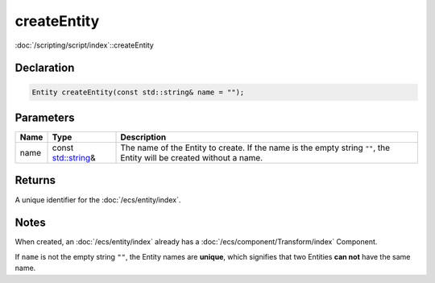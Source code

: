 createEntity
============

:doc:`/scripting/script/index`::createEntity

Declaration
-----------

.. code-block:: cpp

	Entity createEntity(const std::string& name = "");

Parameters
----------

.. list-table::
	:width: 100%
	:header-rows: 1
	:class: code-table

	* - Name
	  - Type
	  - Description
	* - name
	  - const `std::string <https://en.cppreference.com/w/cpp/string/basic_string>`_\&
	  - The name of the Entity to create. If the name is the empty string ``""``, the Entity will be created without a name.

Returns
-------

A unique identifier for the :doc:`/ecs/entity/index`.

Notes
-----

When created, an :doc:`/ecs/entity/index` already has a :doc:`/ecs/component/Transform/index` Component.

If ``name`` is not the empty string ``""``, the Entity names are **unique**, which signifies that two Entities **can not** have the same name.